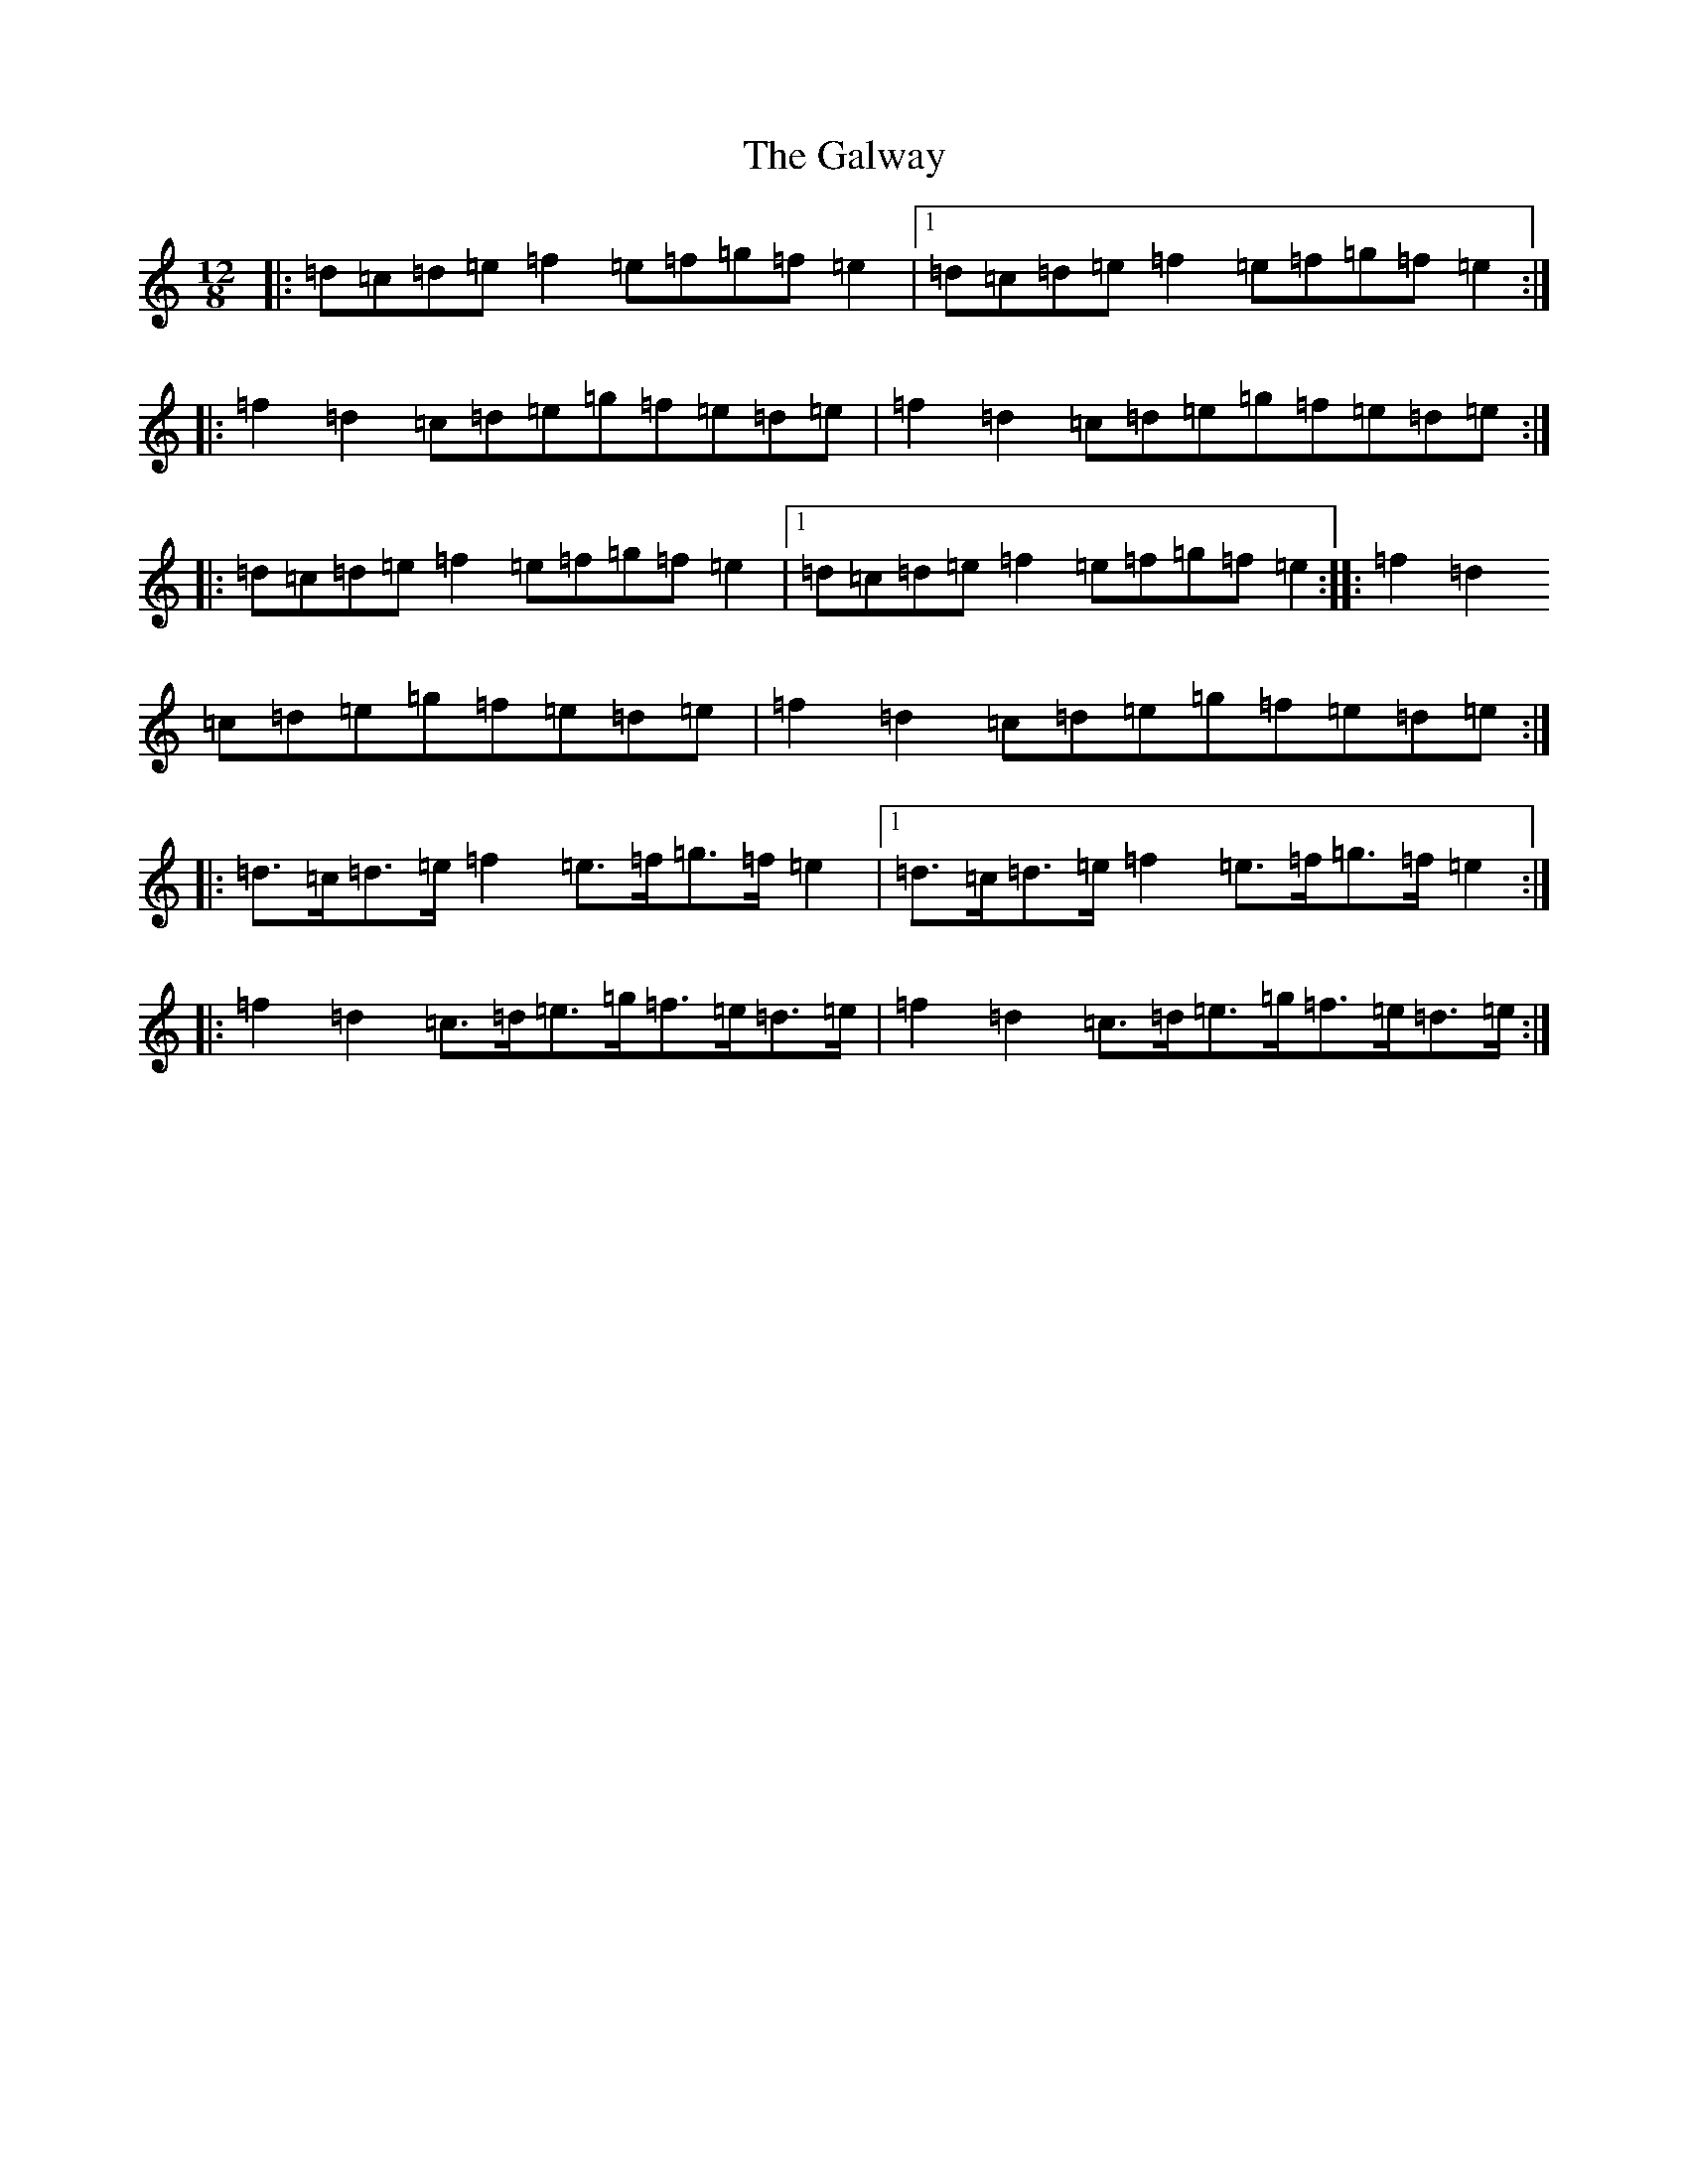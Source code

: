 X: 7800
T: Galway, The
S: https://thesession.org/tunes/38#setting30534
Z: G Major
R: hornpipe
M:12/8
L:1/8
K: C Major
|:=d=c=d=e=f2=e=f=g=f=e2|1=d=c=d=e=f2=e=f=g=f=e2:||:=f2=d2=c=d=e=g=f=e=d=e|=f2=d2=c=d=e=g=f=e=d=e:||:=d=c=d=e=f2=e=f=g=f=e2|1=d=c=d=e=f2=e=f=g=f=e2:||:=f2=d2=c=d=e=g=f=e=d=e|=f2=d2=c=d=e=g=f=e=d=e:||:=d>=c=d>=e=f2=e>=f=g>=f=e2|1=d>=c=d>=e=f2=e>=f=g>=f=e2:||:=f2=d2=c>=d=e>=g=f>=e=d>=e|=f2=d2=c>=d=e>=g=f>=e=d>=e:|